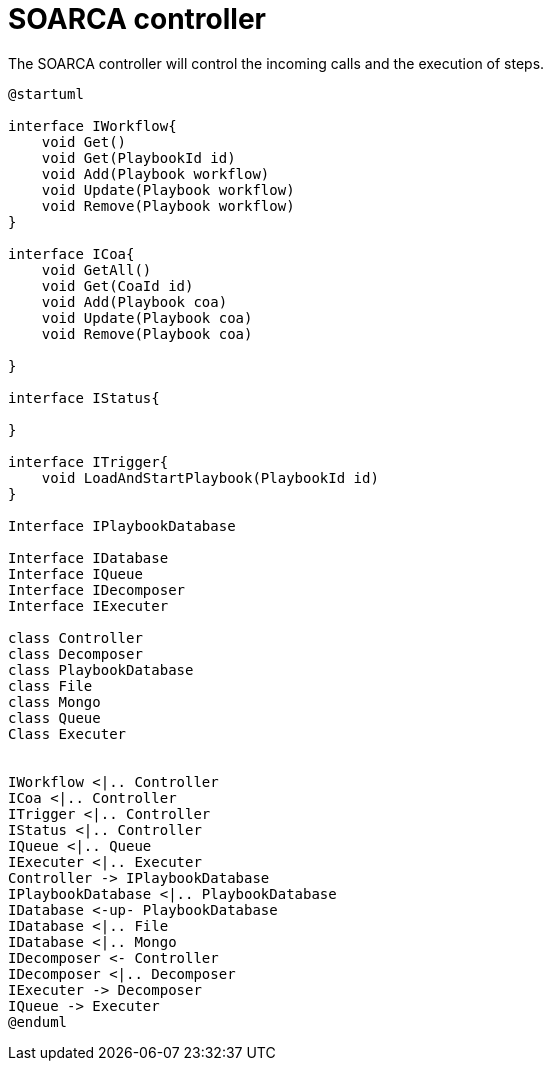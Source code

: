 = SOARCA controller

The SOARCA controller will control the incoming calls and the execution of steps. 

[plantuml, target=soar-ca-controller-components]
....
@startuml

interface IWorkflow{
    void Get()
    void Get(PlaybookId id)
    void Add(Playbook workflow)
    void Update(Playbook workflow)
    void Remove(Playbook workflow)
}

interface ICoa{
    void GetAll()
    void Get(CoaId id)
    void Add(Playbook coa)
    void Update(Playbook coa)
    void Remove(Playbook coa)
    
}

interface IStatus{

}

interface ITrigger{
    void LoadAndStartPlaybook(PlaybookId id)
}

Interface IPlaybookDatabase

Interface IDatabase
Interface IQueue
Interface IDecomposer
Interface IExecuter

class Controller
class Decomposer
class PlaybookDatabase
class File
class Mongo
class Queue
Class Executer


IWorkflow <|.. Controller
ICoa <|.. Controller
ITrigger <|.. Controller
IStatus <|.. Controller
IQueue <|.. Queue
IExecuter <|.. Executer
Controller -> IPlaybookDatabase
IPlaybookDatabase <|.. PlaybookDatabase
IDatabase <-up- PlaybookDatabase
IDatabase <|.. File
IDatabase <|.. Mongo
IDecomposer <- Controller
IDecomposer <|.. Decomposer
IExecuter -> Decomposer
IQueue -> Executer
@enduml
....
